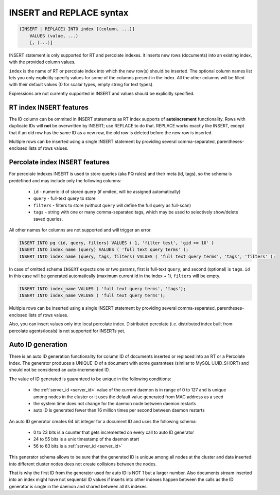 .. _insert_and_replace_syntax:

INSERT and REPLACE syntax
-------------------------

.. code-block:: none


    {INSERT | REPLACE} INTO index [(column, ...)]
        VALUES (value, ...)
        [, (...)]

INSERT statement is only supported for RT and percolate indexes. It inserts new rows
(documents) into an existing index, with the provided column values.

``index`` is the name of RT or percolate index into which the new row(s) should be
inserted. The optional column names list lets you only explicitly
specify values for some of the columns present in the index. All the
other columns will be filled with their default values (0 for scalar
types, empty string for text types).

Expressions are not currently supported in INSERT and values should be
explicitly specified.

RT index INSERT features
~~~~~~~~~~~~~~~~~~~~~~~~

The ID column can be ommited in INSERT statements as RT index supports
of **autoincrement** functionality. Rows with duplicate IDs will
**not** be overwritten by INSERT; use REPLACE to do that. REPLACE
works exactly like INSERT, except that if an old row has the same ID as
a new row, the old row is deleted before the new row is inserted.

Multiple rows can be inserted using a single INSERT statement by
providing several comma-separated, parentheses-enclosed lists of rows
values.


Percolate index INSERT features
~~~~~~~~~~~~~~~~~~~~~~~~~~~~~~~

For percolate indexes INSERT is used to store queries (aka PQ rules) and their meta (id, tags), so the schema is predefined and may include only the following
columns:

 * ``id`` - numeric id of stored query (if omited, will be assigned automatically)
 * ``query`` - full-text query to store
 * ``filters`` - filters to store (without ``query`` will define the full query as full-scan)
 * ``tags`` - string with one or many comma-separated tags, which may be used to selectively show/delete saved queries.

All other names for columns are not supported and will trigger an error.

.. code-block:: sql

 INSERT INTO pq (id, query, filters) VALUES ( 1, 'filter test', 'gid >= 10' )
 INSERT INTO index_name (query) VALUES ( 'full text query terms' );
 INSERT INTO index_name (query, tags, filters) VALUES ( 'full text query terms', 'tags', 'filters' );

In case of omitted schema ``INSERT`` expects one or two params, first is full-text ``query``, and second (optional)
is ``tags``. ``id`` in this case will be generated automatically (maximum current id in the index + 1), ``filters`` will be empty.

.. code-block:: sql

 INSERT INTO index_name VALUES ( 'full text query terms', 'tags');
 INSERT INTO index_name VALUES ( 'full text query terms');

Multiple rows can be inserted using a single INSERT statement by
providing several comma-separated, parentheses-enclosed lists of rows
values.

Also, you can insert values only into local percolate index. Distributed percolate (i.e. distributed index built from percolate agents/locals) is not
supported for INSERTs yet.


.. _auto_id_generation:

Auto ID generation
~~~~~~~~~~~~~~~~~~

There is an auto ID generation functionality for column ID of documents
inserted or replaced into an RT or a Percolate index. The generator produces 
a UNIQUE ID of a document with some guarantees (similar to MySQL UUID_SHORT) 
and should not be considered an auto-incremented ID.

The value of ID generated is guaranteed to be unique in the following conditions:

 * the :ref:`server_id <server_id>` value of the current daemon is in range of 0 to 127 and is unique among nodes in the cluster or it uses the default value generated from MAC address as a seed
 * the system time does not change for the daemon node between daemon restarts
 * auto ID is generated fewer than 16 million times per second between daemon restarts 

An auto ID generator creates 64 bit integer for a document ID and uses the following schema:

 * 0 to 23 bits is a counter that gets incremented on every call to auto ID generator
 * 24 to 55 bits is a unix timestamp of the daemon start
 * 56 to 63 bits is a :ref:`server_id <server_id>`

This generator schema allows to be sure that the generated ID is unique among all nodes at the cluster
and data inserted into different cluster nodes does not create collisions between the nodes.

That is why the first ID from the generator used for auto ID is NOT 1 but a larger number.
Also documents stream inserted into an index might have not sequental ID values if inserts
into other indexes happen between the calls as the ID generator is single in the daemon and
shared between all its indexes.

